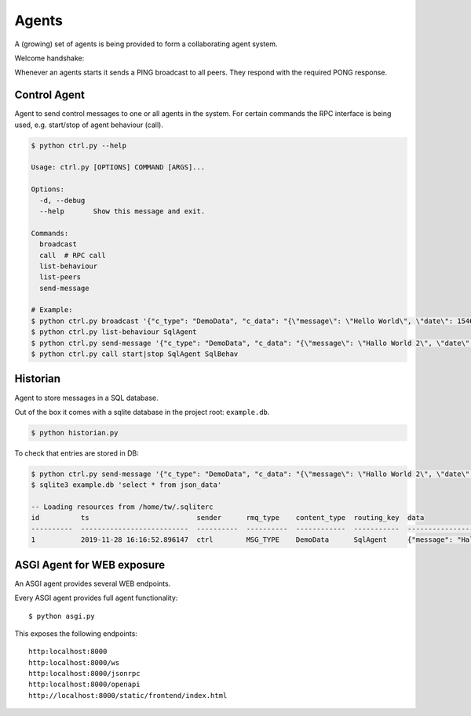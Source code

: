 Agents
============
A (growing) set of agents is being provided to form a collaborating agent system.

Welcome handshake:

Whenever an agents starts it sends a PING broadcast to all peers. They respond with the required PONG response.

Control Agent
-----------------
Agent to send control messages to one or all agents in the system. For certain commands the RPC interface is
being used, e.g. start/stop of agent behaviour (call).

.. code-block:: shell

   $ python ctrl.py --help

   Usage: ctrl.py [OPTIONS] COMMAND [ARGS]...

   Options:
     -d, --debug
     --help       Show this message and exit.

   Commands:
     broadcast
     call  # RPC call
     list-behaviour
     list-peers
     send-message

   # Example:
   $ python ctrl.py broadcast '{"c_type": "DemoData", "c_data": "{\"message\": \"Hello World\", \"date\": 1546300800.0}"}' "MSG_TYPE"
   $ python ctrl.py list-behaviour SqlAgent
   $ python ctrl.py send-message '{"c_type": "DemoData", "c_data": "{\"message\": \"Hallo World 2\", \"date\": 1546300800.0}"}' "MSG_TYPE" SqlAgent
   $ python ctrl.py call start|stop SqlAgent SqlBehav


Historian
-----------------
Agent to store messages in a SQL database.

Out of the box it comes with a sqlite database in the project root: ``example.db``.

.. code-block:: shell

   $ python historian.py

To check that entries are stored in DB:

.. code-block:: shell

   $ python ctrl.py send-message '{"c_type": "DemoData", "c_data": "{\"message\": \"Hallo World 2\", \"date\": 1546300800.0}"}' "MSG_TYPE" SqlAgent
   $ sqlite3 example.db 'select * from json_data'

   -- Loading resources from /home/tw/.sqliterc
   id          ts                          sender      rmq_type    content_type  routing_key  data
   ----------  --------------------------  ----------  ----------  ------------  -----------  --------------------------------------------------
   1           2019-11-28 16:16:52.896147  ctrl        MSG_TYPE    DemoData      SqlAgent     {"message": "Hallo World 2", "date": 1546300800.0}



ASGI Agent for WEB exposure
---------------------------
An ASGI agent provides several WEB endpoints.

Every ASGI agent provides full agent functionality::

    $ python asgi.py

This exposes the following endpoints::

    http:localhost:8000
    http:localhost:8000/ws
    http:localhost:8000/jsonrpc
    http:localhost:8000/openapi
    http://localhost:8000/static/frontend/index.html

